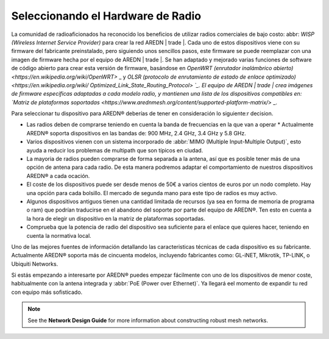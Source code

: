 ========================
Seleccionando el Hardware de Radio
========================

La comunidad de radioaficionados ha reconocido los beneficios de utilizar radios comerciales de bajo costo: abbr: `WISP (Wireless Internet Service Provider)` para crear la red AREDN | trade |. Cada uno de estos dispositivos viene con su firmware del fabricante preinstalado, pero siguiendo unos sencillos pasos, este firmware se puede reemplazar con una imagen de firmware hecha por el equipo de AREDN | trade |. Se han adaptado y mejorado varias funciones de software de código abierto para crear esta versión de firmware, basándose en `OpenWRT (enrutador inalámbrico abierto) <https://en.wikipedia.org/wiki/OpenWRT>` _ y `OLSR (protocolo de enrutamiento de estado de enlace optimizado) <https://en.wikipedia.org/wiki/ Optimized_Link_State_Routing_Protocol> `_. El equipo de AREDN | trade | crea imágenes de firmware específicas adaptadas a cada modelo radio, y mantienen una lista de los dispositivos compatibles en: `Matriz de plataformas soportadas <https://www.arednmesh.org/content/supported-platform-matrix/>` _.

Para seleccionar tu dispositivo para AREDN |trade| deberías de tener en consideración lo siguiente:r decision.

* Las radios deben de comprarse teniendo en cuenta la banda de frecuencias en la que van a operar * Actualmente AREDN |trade| soporta dispositivos en las bandas de: 900 MHz, 2.4 GHz, 3.4 GHz y 5.8 GHz.

* Varios dispositivos vienen con un sistema incorporado de :abbr:`MIMO (Multiple Input-Multiple Output)`, esto ayuda a reducir los problemas de multipath que son típicos en ciudad.

* La mayoria de radios pueden comprarse de forma separada a la antena, así que es posible tener más de una opción de antena para cada radio. De esta manera podremos adaptar el comportamiento de nuestros dispositivos AREDN |trade| a cada ocación.

* El coste de los dispositivos puede ser desde menos de 50€ a varios cientos de euros por un nodo completo. Hay una opción para cada bolsillo. El mercado de segunda mano para este tipo de radios es muy activo. 

* Algunos dispositivos antiguos tienen una cantidad limitada de recursos (ya sea en forma de memoria de programa o ram) que podrían traducirse en el abandono del soporte por parte del equipo de AREDN |trade|. Ten esto en cuenta a la hora de elegir un dispositivo en la matriz de plataformas soportadas. 

* Comprueba que la potencia de radio del dispositivo sea suficiente para el enlace que quieres hacer, teniendo en cuenta la normativa local.

Uno de las mejores fuentes de información detallando las caracteristicas técnicas de cada dispositivo es su fabricante. Actualmente AREDN |trade| soporta más de cincuenta modelos, incluyendo fabricantes como: GL-iNET, Mikrotik, TP-LINK, o Ubiquiti Networks.

Si estás empezando a interesarte por AREDN |trade| puedes empezar fácilmente con uno de los dispositivos de menor coste, habitualmente con la antena integrada y :abbr:`PoE (Power over Ethernet)`. Ya llegará eel momento de expandir tu red con equipo más sofisticado.


.. note:: See the **Network Design Guide** for more information about constructing robust mesh networks.


.. |trade|  unicode:: U+00AE .. Registered Trademark SIGN
   :ltrim:
